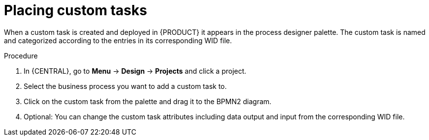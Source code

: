 [id='_custom-tasks-placing-custom-tasks-proc-{context}']
= Placing custom tasks

When a custom task is created and deployed in {PRODUCT} it appears in the process designer palette. The custom task is named and categorized according to the entries in its corresponding WID file.

.Procedure
. In {CENTRAL}, go to *Menu* -> *Design* -> *Projects* and click a project.
. Select the business process you want to add a custom task to.
. Click on the custom task from the palette and drag it to the BPMN2 diagram.
. Optional: You can change the custom task attributes including data output and input from the corresponding WID file.
